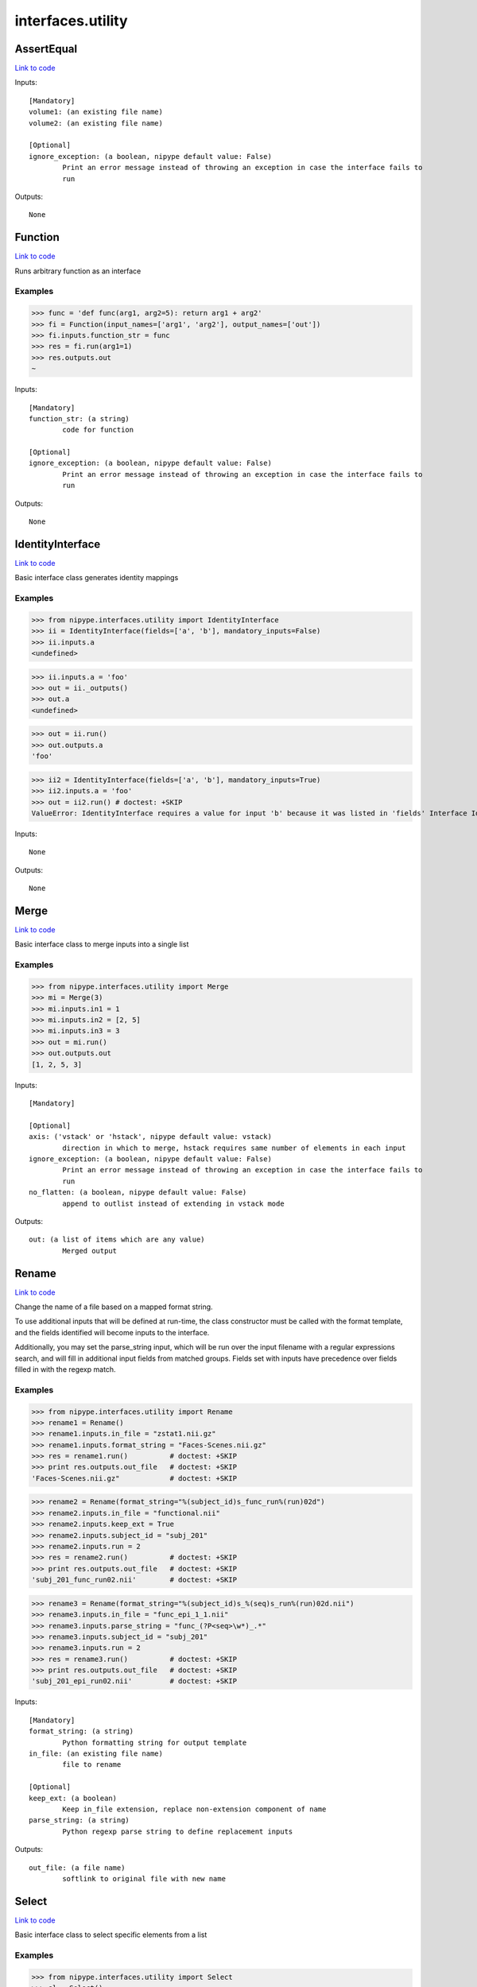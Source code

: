 .. AUTO-GENERATED FILE -- DO NOT EDIT!

interfaces.utility
==================


.. _nipype.interfaces.utility.AssertEqual:


.. index:: AssertEqual

AssertEqual
-----------

`Link to code <http://github.com/nipy/nipype/tree/99796c15f2e157774a3f54f878fdd06ad981a80b/nipype/interfaces/utility.py#L421>`_

Inputs::

        [Mandatory]
        volume1: (an existing file name)
        volume2: (an existing file name)

        [Optional]
        ignore_exception: (a boolean, nipype default value: False)
                Print an error message instead of throwing an exception in case the interface fails to
                run

Outputs::

        None

.. _nipype.interfaces.utility.Function:


.. index:: Function

Function
--------

`Link to code <http://github.com/nipy/nipype/tree/99796c15f2e157774a3f54f878fdd06ad981a80b/nipype/interfaces/utility.py#L320>`_

Runs arbitrary function as an interface

Examples
~~~~~~~~

>>> func = 'def func(arg1, arg2=5): return arg1 + arg2'
>>> fi = Function(input_names=['arg1', 'arg2'], output_names=['out'])
>>> fi.inputs.function_str = func
>>> res = fi.run(arg1=1)
>>> res.outputs.out
~

Inputs::

        [Mandatory]
        function_str: (a string)
                code for function

        [Optional]
        ignore_exception: (a boolean, nipype default value: False)
                Print an error message instead of throwing an exception in case the interface fails to
                run

Outputs::

        None

.. _nipype.interfaces.utility.IdentityInterface:


.. index:: IdentityInterface

IdentityInterface
-----------------

`Link to code <http://github.com/nipy/nipype/tree/99796c15f2e157774a3f54f878fdd06ad981a80b/nipype/interfaces/utility.py#L17>`_

Basic interface class generates identity mappings

Examples
~~~~~~~~

>>> from nipype.interfaces.utility import IdentityInterface
>>> ii = IdentityInterface(fields=['a', 'b'], mandatory_inputs=False)
>>> ii.inputs.a
<undefined>

>>> ii.inputs.a = 'foo'
>>> out = ii._outputs()
>>> out.a
<undefined>

>>> out = ii.run()
>>> out.outputs.a
'foo'

>>> ii2 = IdentityInterface(fields=['a', 'b'], mandatory_inputs=True)
>>> ii2.inputs.a = 'foo'
>>> out = ii2.run() # doctest: +SKIP
ValueError: IdentityInterface requires a value for input 'b' because it was listed in 'fields' Interface IdentityInterface failed to run.

Inputs::

        None

Outputs::

        None

.. _nipype.interfaces.utility.Merge:


.. index:: Merge

Merge
-----

`Link to code <http://github.com/nipy/nipype/tree/99796c15f2e157774a3f54f878fdd06ad981a80b/nipype/interfaces/utility.py#L89>`_

Basic interface class to merge inputs into a single list

Examples
~~~~~~~~

>>> from nipype.interfaces.utility import Merge
>>> mi = Merge(3)
>>> mi.inputs.in1 = 1
>>> mi.inputs.in2 = [2, 5]
>>> mi.inputs.in3 = 3
>>> out = mi.run()
>>> out.outputs.out
[1, 2, 5, 3]

Inputs::

        [Mandatory]

        [Optional]
        axis: ('vstack' or 'hstack', nipype default value: vstack)
                direction in which to merge, hstack requires same number of elements in each input
        ignore_exception: (a boolean, nipype default value: False)
                Print an error message instead of throwing an exception in case the interface fails to
                run
        no_flatten: (a boolean, nipype default value: False)
                append to outlist instead of extending in vstack mode

Outputs::

        out: (a list of items which are any value)
                Merged output

.. _nipype.interfaces.utility.Rename:


.. index:: Rename

Rename
------

`Link to code <http://github.com/nipy/nipype/tree/99796c15f2e157774a3f54f878fdd06ad981a80b/nipype/interfaces/utility.py#L148>`_

Change the name of a file based on a mapped format string.

To use additional inputs that will be defined at run-time, the class
constructor must be called with the format template, and the fields
identified will become inputs to the interface.

Additionally, you may set the parse_string input, which will be run
over the input filename with a regular expressions search, and will
fill in additional input fields from matched groups. Fields set with
inputs have precedence over fields filled in with the regexp match.

Examples
~~~~~~~~
>>> from nipype.interfaces.utility import Rename
>>> rename1 = Rename()
>>> rename1.inputs.in_file = "zstat1.nii.gz"
>>> rename1.inputs.format_string = "Faces-Scenes.nii.gz"
>>> res = rename1.run()          # doctest: +SKIP
>>> print res.outputs.out_file   # doctest: +SKIP
'Faces-Scenes.nii.gz"            # doctest: +SKIP

>>> rename2 = Rename(format_string="%(subject_id)s_func_run%(run)02d")
>>> rename2.inputs.in_file = "functional.nii"
>>> rename2.inputs.keep_ext = True
>>> rename2.inputs.subject_id = "subj_201"
>>> rename2.inputs.run = 2
>>> res = rename2.run()          # doctest: +SKIP
>>> print res.outputs.out_file   # doctest: +SKIP
'subj_201_func_run02.nii'        # doctest: +SKIP

>>> rename3 = Rename(format_string="%(subject_id)s_%(seq)s_run%(run)02d.nii")
>>> rename3.inputs.in_file = "func_epi_1_1.nii"
>>> rename3.inputs.parse_string = "func_(?P<seq>\w*)_.*"
>>> rename3.inputs.subject_id = "subj_201"
>>> rename3.inputs.run = 2
>>> res = rename3.run()          # doctest: +SKIP
>>> print res.outputs.out_file   # doctest: +SKIP
'subj_201_epi_run02.nii'         # doctest: +SKIP

Inputs::

        [Mandatory]
        format_string: (a string)
                Python formatting string for output template
        in_file: (an existing file name)
                file to rename

        [Optional]
        keep_ext: (a boolean)
                Keep in_file extension, replace non-extension component of name
        parse_string: (a string)
                Python regexp parse string to define replacement inputs

Outputs::

        out_file: (a file name)
                softlink to original file with new name

.. _nipype.interfaces.utility.Select:


.. index:: Select

Select
------

`Link to code <http://github.com/nipy/nipype/tree/99796c15f2e157774a3f54f878fdd06ad981a80b/nipype/interfaces/utility.py#L286>`_

Basic interface class to select specific elements from a list

Examples
~~~~~~~~

>>> from nipype.interfaces.utility import Select
>>> sl = Select()
>>> _ = sl.inputs.set(inlist=[1, 2, 3, 4, 5], index=[3])
>>> out = sl.run()
>>> out.outputs.out
~

>>> _ = sl.inputs.set(inlist=[1, 2, 3, 4, 5], index=[3, 4])
>>> out = sl.run()
>>> out.outputs.out
[4, 5]

Inputs::

        [Mandatory]
        index: (an integer)
                0-based indices of values to choose
        inlist
                list of values to choose from

        [Optional]
        ignore_exception: (a boolean, nipype default value: False)
                Print an error message instead of throwing an exception in case the interface fails to
                run

Outputs::

        out
                list of selected values

.. _nipype.interfaces.utility.Split:


.. index:: Split

Split
-----

`Link to code <http://github.com/nipy/nipype/tree/99796c15f2e157774a3f54f878fdd06ad981a80b/nipype/interfaces/utility.py#L235>`_

Basic interface class to split lists into multiple outputs

Examples
~~~~~~~~

>>> from nipype.interfaces.utility import Split
>>> sp = Split()
>>> _ = sp.inputs.set(inlist=[1, 2, 3], splits=[2, 1])
>>> out = sp.run()
>>> out.outputs.out1
[1, 2]

Inputs::

        [Mandatory]
        inlist: (a list of items which are any value)
                list of values to split
        splits: (a list of items which are an integer)
                Number of outputs in each split - should add to number of inputs

        [Optional]
        ignore_exception: (a boolean, nipype default value: False)
                Print an error message instead of throwing an exception in case the interface fails to
                run

Outputs::

        None

